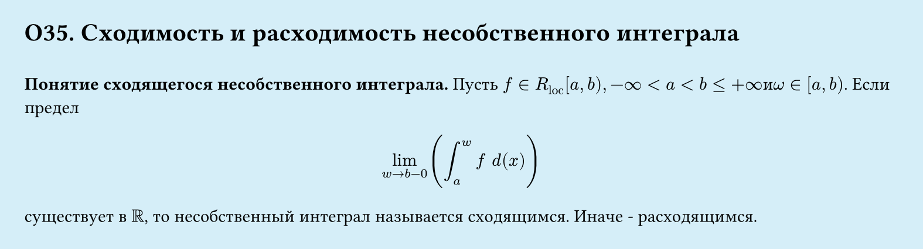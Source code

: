 #set page(width: 20cm, height: 5.4cm, fill: color.hsl(197.14deg, 71.43%, 90.39%), margin: 15pt)
#set align(left + top)
= О35. Сходимость и расходимость несобственного интеграла
\
*Понятие сходящегося несобственного интеграла.*
Пусть $f in R_"loc" [a, b), −infinity < a < b lt.eq +infinity и omega ∈ [a, b)$. Если предел
$
  lim_(w->b-0)(integral_a^w f space d(x))
$
существует в $RR$, то несобственный интеграл называется сходящимся. Иначе - расходящимся.